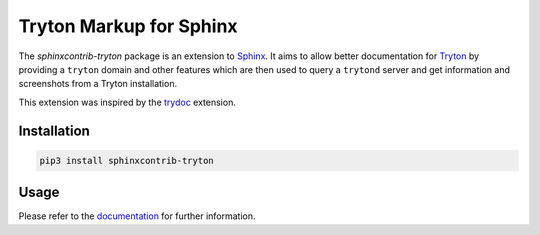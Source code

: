 Tryton Markup for Sphinx
########################

The *sphinxcontrib-tryton* package is an extension to Sphinx_.  It aims to
allow better documentation for Tryton_ by providing a ``tryton`` domain and
other features which are then used to query a ``trytond`` server and get
information and screenshots from a Tryton installation.

This extension was inspired by the trydoc_ extension.

.. _Sphinx: http://www.sphinx-doc.org/
.. _Tryton: http://www.tryton.org/
.. _trydoc: https://bitbucket.org/nantic/trydoc

.. start-of-readme-only-text


Installation
============

.. code:: bash

    pip3 install sphinxcontrib-tryton


Usage
=====

Please refer to the documentation_ for further information.

.. _documentation: https://sphinxcontrib-tryton.readthedocs.org/
